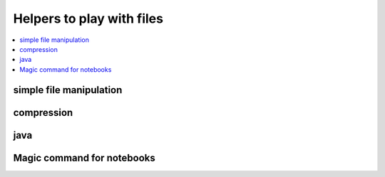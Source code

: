 
Helpers to play with files
===========================

.. contents::
    :local:

simple file manipulation
++++++++++++++++++++++++

.. autosignature:: pyensae.file_helper.content_helper.enumerate_grep

.. autosignature:: pyensae.file_helper.content_helper.file_encoding

.. autosignature:: pyensae.file_helper.content_helper.file_head

.. autosignature:: pyensae.file_helper.content_helper.file_tail

.. autosignature:: pyensae.file_helper.format_helper.format_file_mtime

compression
+++++++++++

.. autosignature:: pyensae.file_helper.decompress_helper.decompress_bz2

.. autosignature:: pyensae.file_helper.decompress_helper.decompress_gz

.. autosignature:: pyensae.file_helper.decompress_helper.decompress_targz

.. autosignature:: pyensae.file_helper.decompress_helper.decompress_zip

java
++++

.. autosignature:: pyensae.file_helper.jython_helper.download_java_standalone

.. autosignature:: pyensae.file_helper.maven_helper.download_jar_from_maven

.. autosignature:: pyensae.file_helper.pig_helper.download_pig_standalone

.. autosignature:: pyensae.file_helper.pig_helper.get_hadoop_jars

.. autosignature:: pyensae.file_helper.pig_helper.get_hadoop_path

.. autosignature:: pyensae.file_helper.jython_helper.get_java_cmd

.. autosignature:: pyensae.file_helper.jython_helper.get_java_path

.. autosignature:: pyensae.file_helper.jython_helper.get_jython_jar

.. autosignature:: pyensae.file_helper.pig_helper.get_pig_jars

.. autosignature:: pyensae.file_helper.pig_helper.get_pig_path

.. autosignature:: pyensae.file_helper.jython_helper.is_java_installed

.. autosignature:: pyensae.file_helper.jython_helper.run_jython

.. autosignature:: pyensae.file_helper.pig_helper.run_pig

Magic command for notebooks
+++++++++++++++++++++++++++

.. autosignature:: pyensae.file_helper.magic_file.MagicFile
    :members:
